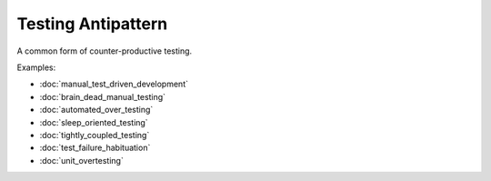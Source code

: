 Testing Antipattern
===================

A common form of counter-productive testing.

Examples:

* :doc:`manual_test_driven_development`
* :doc:`brain_dead_manual_testing`
* :doc:`automated_over_testing`
* :doc:`sleep_oriented_testing`
* :doc:`tightly_coupled_testing`
* :doc:`test_failure_habituation`
* :doc:`unit_overtesting`
